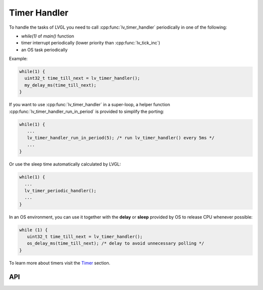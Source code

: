 .. _timer:

=============
Timer Handler
=============

To handle the tasks of LVGL you need to call :cpp:func:`lv_timer_handler`
periodically in one of the following:

- *while(1)* of *main()* function
- timer interrupt periodically (lower priority than :cpp:func:`lv_tick_inc`)
- an OS task periodically

Example:

.. code:: c

   while(1) {
     uint32_t time_till_next = lv_timer_handler();
     my_delay_ms(time_till_next);
   }

If you want to use :cpp:func:`lv_timer_handler` in a super-loop, a helper
function :cpp:func:`lv_timer_handler_run_in_period` is provided to simplify
the porting:

.. code:: c

   while(1) {
      ...
      lv_timer_handler_run_in_period(5); /* run lv_timer_handler() every 5ms */
      ...
   }

Or use the sleep time automatically calculated by LVGL:

.. code:: c

   while(1) {
     ...
     lv_timer_periodic_handler();
     ...
   }

In an OS environment, you can use it together with the **delay** or
**sleep** provided by OS to release CPU whenever possible:

.. code:: c

   while (1) {
      uint32_t time_till_next = lv_timer_handler();
      os_delay_ms(time_till_next); /* delay to avoid unnecessary polling */
   }

To learn more about timers visit the `Timer </overview/timer>`__
section.

API
***
